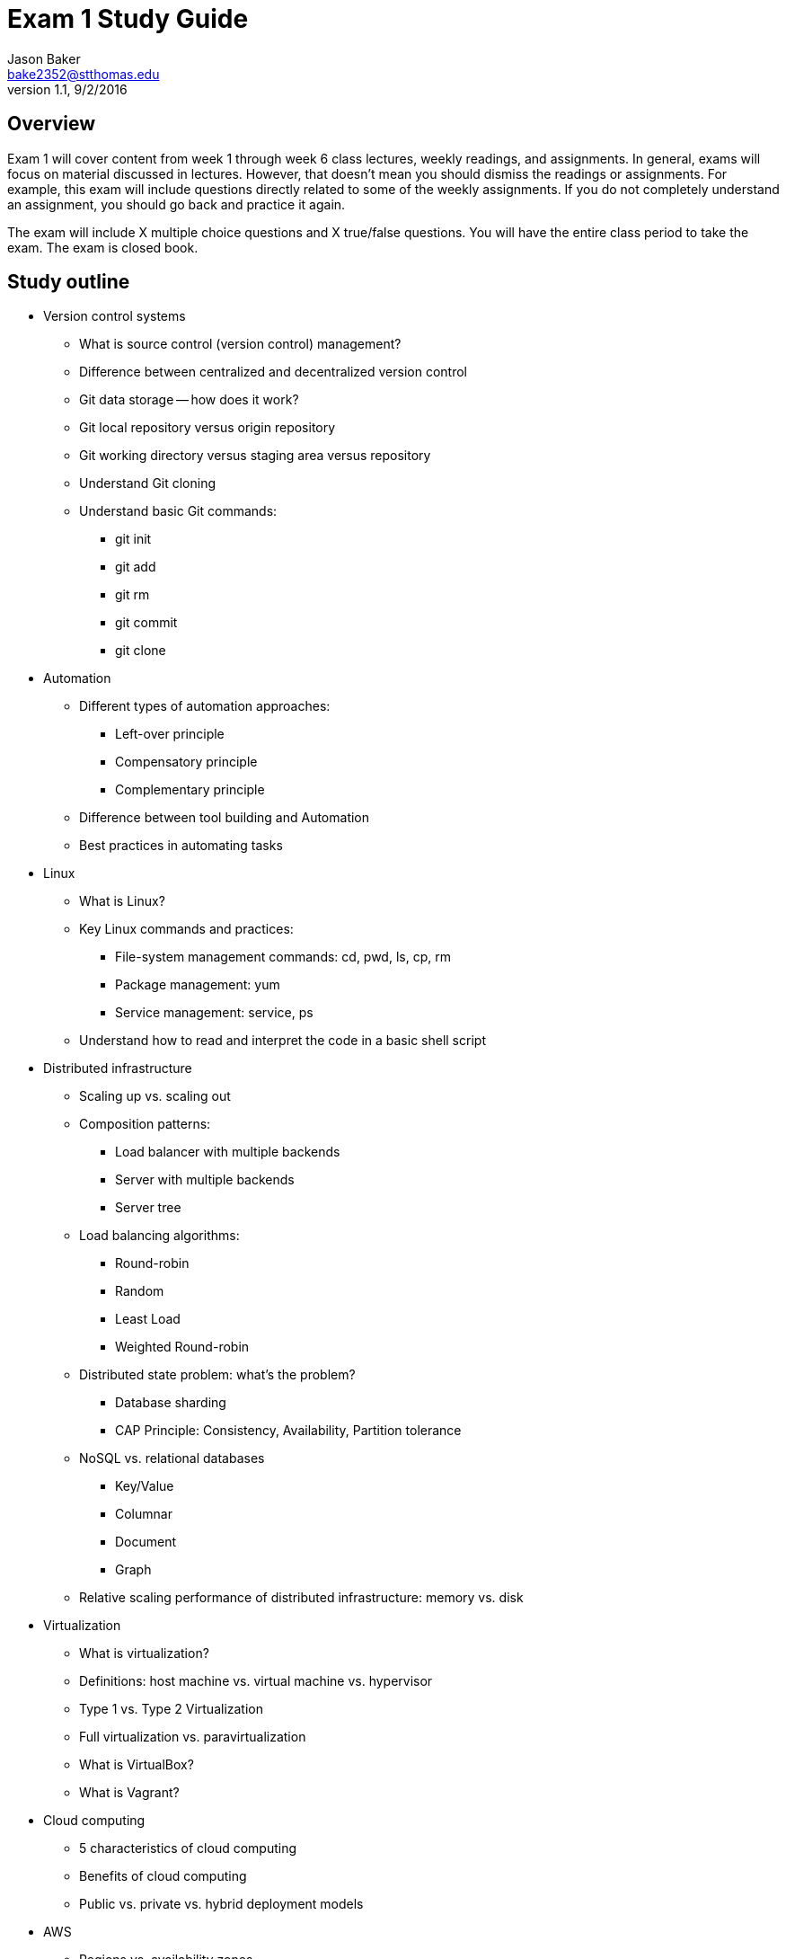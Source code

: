 :blank: pass:[ +]

= Exam 1 Study Guide
Jason Baker <bake2352@stthomas.edu>
1.1, 9/2/2016

:sectnums!:

== Overview

Exam 1 will cover content from week 1 through week 6 class lectures, weekly readings, and assignments. In general, exams will focus on material discussed in lectures. However, that doesn't mean you should dismiss the readings or assignments. For example, this exam will include questions directly related to some of the weekly assignments. If you do not completely understand an assignment, you should go back and practice it again.

The exam will include X multiple choice questions and X true/false questions. You will have the entire class period to take the exam. The exam is closed book.

== Study outline

* Version control systems
  ** What is source control (version control) management?
  ** Difference between centralized and decentralized version control
  ** Git data storage -- how does it work?
  ** Git local repository versus origin repository
  ** Git working directory versus staging area versus repository
  ** Understand Git cloning
  ** Understand basic Git commands:
    *** git init
    *** git add
    *** git rm
    *** git commit
    *** git clone

* Automation
  ** Different types of automation approaches:
    *** Left-over principle
    *** Compensatory principle
    *** Complementary principle
  ** Difference between tool building and Automation
  ** Best practices in automating tasks
* Linux
  ** What is Linux?
  ** Key Linux commands and practices:
    *** File-system management commands: cd, pwd, ls, cp, rm
    *** Package management: yum
    *** Service management: service, ps
  ** Understand how to read and interpret the code in a basic shell script
* Distributed infrastructure
  ** Scaling up vs. scaling out
  ** Composition patterns:
    *** Load balancer with multiple backends
    *** Server with multiple backends
    *** Server tree
  ** Load balancing algorithms:
    *** Round-robin
    *** Random
    *** Least Load
    *** Weighted Round-robin
  ** Distributed state problem: what's the problem?
    *** Database sharding
    *** CAP Principle: Consistency, Availability, Partition tolerance
  ** NoSQL vs. relational databases
    *** Key/Value
    *** Columnar
    *** Document
    *** Graph
  ** Relative scaling performance of distributed infrastructure: memory vs. disk
* Virtualization
  ** What is virtualization?
  ** Definitions: host machine vs. virtual machine vs. hypervisor
  ** Type 1 vs. Type 2 Virtualization
  ** Full virtualization vs. paravirtualization
  ** What is VirtualBox?
  ** What is Vagrant?
* Cloud computing
  ** 5 characteristics of cloud computing
  ** Benefits of cloud computing
  ** Public vs. private vs. hybrid deployment models
* AWS
  ** Regions vs. availability zones
  ** IAM user, group, role and policy
  ** IAM roles vs. policies
  ** S3 -- what is it?
    *** File system vs. object storage
    *** Buckets
    *** Data consistency model
    *** Storage tiers: standard, infrequently accessed, reduced redundancy storage, Glacier
  ** S3 versioning
  ** CloudFront
  ** EC2 -- what is it?
    *** Deployment options: on-demand, reserve, spot
    *** Amazon Machine Images
    *** EBS -- what is it and how is it different than S3?
    *** EBS volume types: general, provisioned IOPS, magnetic
    *** EBS snapshots
    *** Instance store -- what is it?
  ** Security groups -- what is it?
    *** Understand stateful nature of groups
    *** Relationship between EC2 instances and security groups
  ** Elastic load balancer -- what is it?
    *** Key benefits
    *** Understand load balancing algorithms
    *** Other features: SSL support and sticky sessions
  ** EC2 Placement Group -- what is it?
  ** Elastic File System -- what is it?
    *** EFS vs. S3 vs. EBS
  ** Virtual Private Cloud (VPC)
    *** Understand what it is and how to configure
    *** Subnets
    *** Routing tables
    *** Elastic IPs
    *** Internet Gateway
    *** NAT Gateway
    *** Virtual Private Gateway vs Direct Connect
    *** Access Control Lists -- how are these different than Security Groups?
    *** Default vs. dedicated vs. host tenancy
    *** VPC peering -- understand transitive issue
  ** Relational Database Service -- what is it?
    *** Multi-AZ feature
    *** Read replica
  ** DynamoDB -- what is it?
    *** Understand how it is different than RDS
  ** Redshift -- what is it?
    *** Understand how it is different than RDS
  ** Directory Service -- what is it?
* Additional AWS Topics
  ** CloudWatch
  ** CloudTrail vs AWS Config
  ** EC2 User data -- what is it used for?
  ** EC2 Autoscaling
    *** Key benefits
    *** Launch configuration
    *** Auto scaling group
    *** Types: maintain minimum number, manual, dynamic scaling
  ** ElastiCache
    *** Key benefits
    *** Memcache vs. Redis
  ** SNS -- what is it?
    *** What is a topic?
    *** Push or pull-based service?
  ** SQS -- what is it?
    *** Explain how it is used in an application architecture
    *** Push or pull?
    *** Explain the visibility timeout mechanism
    *** How is queue prioritization handled?
  ** SES -- what is it?
  ** Route53 -- what is it?
    *** How does DNS work?
    *** Routing policies: simple, weighted, latency, fail-over, and geolocation
  ** ElasticBeanstalk -- what is it?
    *** All at once vs. rolling. vs immutable deployments
  ** Lambda -- what is it?
  ** Understand shared security model -- what is AWS responsible and what is the customer responsible for
